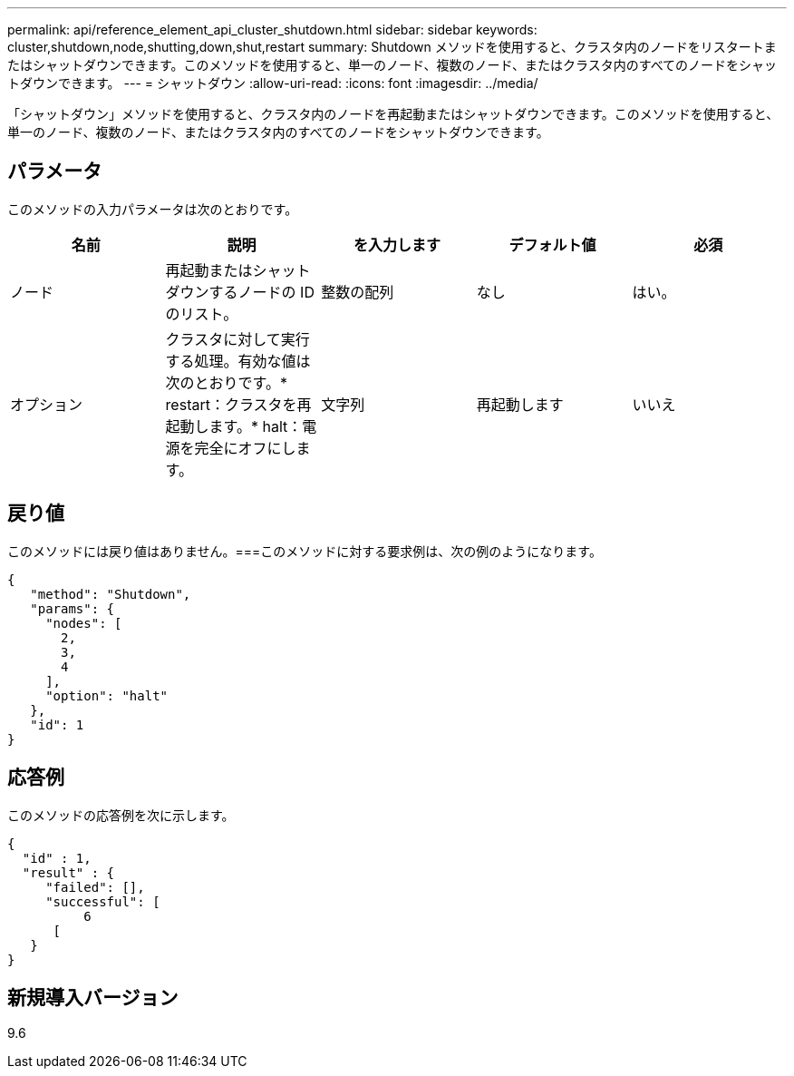 ---
permalink: api/reference_element_api_cluster_shutdown.html 
sidebar: sidebar 
keywords: cluster,shutdown,node,shutting,down,shut,restart 
summary: Shutdown メソッドを使用すると、クラスタ内のノードをリスタートまたはシャットダウンできます。このメソッドを使用すると、単一のノード、複数のノード、またはクラスタ内のすべてのノードをシャットダウンできます。 
---
= シャットダウン
:allow-uri-read: 
:icons: font
:imagesdir: ../media/


[role="lead"]
「シャットダウン」メソッドを使用すると、クラスタ内のノードを再起動またはシャットダウンできます。このメソッドを使用すると、単一のノード、複数のノード、またはクラスタ内のすべてのノードをシャットダウンできます。



== パラメータ

このメソッドの入力パラメータは次のとおりです。

|===
| 名前 | 説明 | を入力します | デフォルト値 | 必須 


 a| 
ノード
 a| 
再起動またはシャットダウンするノードの ID のリスト。
 a| 
整数の配列
 a| 
なし
 a| 
はい。



 a| 
オプション
 a| 
クラスタに対して実行する処理。有効な値は次のとおりです。* restart：クラスタを再起動します。* halt：電源を完全にオフにします。
 a| 
文字列
 a| 
再起動します
 a| 
いいえ

|===


== 戻り値

このメソッドには戻り値はありません。===このメソッドに対する要求例は、次の例のようになります。

[listing]
----
{
   "method": "Shutdown",
   "params": {
     "nodes": [
       2,
       3,
       4
     ],
     "option": "halt"
   },
   "id": 1
}
----


== 応答例

このメソッドの応答例を次に示します。

[listing]
----
{
  "id" : 1,
  "result" : {
     "failed": [],
     "successful": [
          6
      [
   }
}
----


== 新規導入バージョン

9.6
